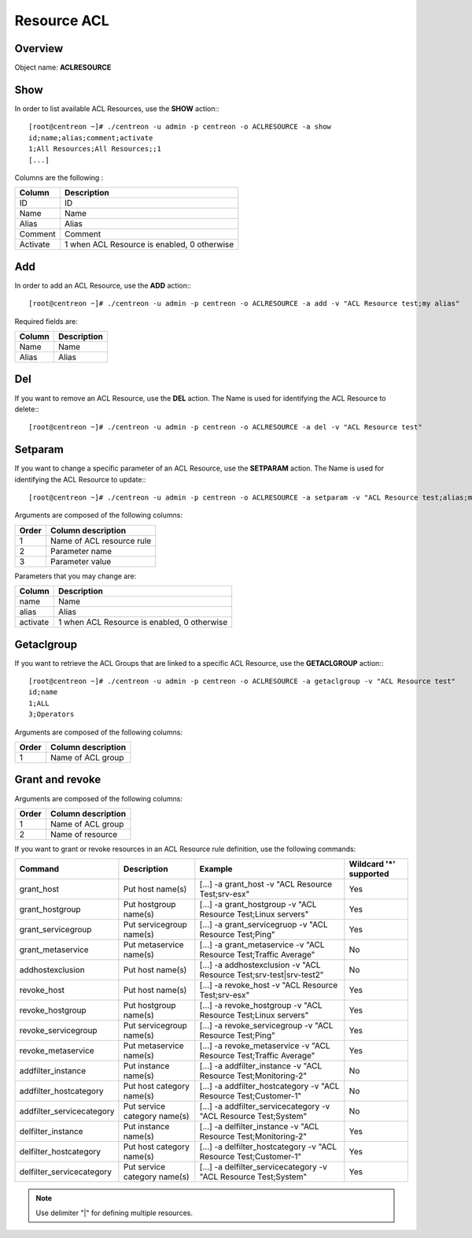 ============
Resource ACL
============

Overview
--------

Object name: **ACLRESOURCE**

Show
----

In order to list available ACL Resources, use the **SHOW** action:::

  [root@centreon ~]# ./centreon -u admin -p centreon -o ACLRESOURCE -a show 
  id;name;alias;comment;activate
  1;All Resources;All Resources;;1
  [...]


Columns are the following :

========== =================================================
Column	   Description
========== =================================================
ID	   ID

Name	   Name

Alias	   Alias

Comment	   Comment

Activate   1 when ACL Resource is enabled, 0 otherwise
========== =================================================


Add
---

In order to add an ACL Resource, use the **ADD** action:::

  [root@centreon ~]# ./centreon -u admin -p centreon -o ACLRESOURCE -a add -v "ACL Resource test;my alias" 

Required fields are:

======= ===============
Column	Description
======= ===============
Name	Name

Alias	Alias
======= ===============


Del
---

If you want to remove an ACL Resource, use the **DEL** action. The Name is used for identifying the ACL Resource to delete:::

  [root@centreon ~]# ./centreon -u admin -p centreon -o ACLRESOURCE -a del -v "ACL Resource test" 


Setparam
--------

If you want to change a specific parameter of an ACL Resource, use the **SETPARAM** action. The Name is used for identifying the ACL Resource to update:::

  [root@centreon ~]# ./centreon -u admin -p centreon -o ACLRESOURCE -a setparam -v "ACL Resource test;alias;my new alias" 

Arguments are composed of the following columns:

======== ===========================
Order	 Column description
======== ===========================
1	 Name of ACL resource rule

2	 Parameter name

3	 Parameter value
======== ===========================


Parameters that you may change are:

======== ===========================================
Column	 Description
======== ===========================================
name	 Name

alias	 Alias

activate 1 when ACL Resource is enabled, 0 otherwise
======== ===========================================


Getaclgroup
-----------

If you want to retrieve the ACL Groups that are linked to a specific ACL Resource, use the **GETACLGROUP** action:::

  [root@centreon ~]# ./centreon -u admin -p centreon -o ACLRESOURCE -a getaclgroup -v "ACL Resource test" 
  id;name
  1;ALL
  3;Operators
  
Arguments are composed of the following columns:

======= ===================
Order	Column description
======= ===================
1	Name of ACL group
======= ===================


Grant and revoke
----------------

Arguments are composed of the following columns:

======= ===================
Order	Column description
======= ===================
1	 Name of ACL group

2	 Name of resource
======= ===================

If you want to grant or revoke resources in an ACL Resource rule definition, use the following commands:

========================= ================================== ===================================================================== ============================
Command	                  Description	                     Example	                                                           Wildcard '*' supported
========================= ================================== ===================================================================== ============================
grant_host	          Put host name(s)	             [...] -a grant_host -v "ACL Resource Test;srv-esx"	                   Yes
grant_hostgroup	          Put hostgroup name(s)	             [...] -a grant_hostgroup -v "ACL Resource Test;Linux servers"	   Yes
grant_servicegroup	  Put servicegroup name(s)	     [...] -a grant_servicegruop -v "ACL Resource Test;Ping"	           Yes
grant_metaservice	  Put metaservice name(s)	     [...] -a grant_metaservice -v "ACL Resource Test;Traffic Average"	   No
addhostexclusion	  Put host name(s)	             [...] -a addhostexclusion -v "ACL Resource Test;srv-test|srv-test2"   No
revoke_host	          Put host name(s)	             [...] -a revoke_host -v "ACL Resource Test;srv-esx"	           Yes
revoke_hostgroup	  Put hostgroup name(s)	             [...] -a revoke_hostgroup -v "ACL Resource Test;Linux servers"	   Yes
revoke_servicegroup	  Put servicegroup name(s)	     [...] -a revoke_servicegroup -v "ACL Resource Test;Ping"	           Yes
revoke_metaservice	  Put metaservice name(s)	     [...] -a revoke_metaservice -v "ACL Resource Test;Traffic Average"	   Yes
addfilter_instance	  Put instance name(s)	             [...] -a addfilter_instance -v "ACL Resource Test;Monitoring-2"	   No
addfilter_hostcategory	  Put host category name(s)	     [...] -a addfilter_hostcategory -v "ACL Resource Test;Customer-1"	   No
addfilter_servicecategory Put service category name(s)	     [...] -a addfilter_servicecategory -v "ACL Resource Test;System"	   No
delfilter_instance	  Put instance name(s)	             [...] -a delfilter_instance -v "ACL Resource Test;Monitoring-2"	   Yes
delfilter_hostcategory	  Put host category name(s)	     [...] -a delfilter_hostcategory -v "ACL Resource Test;Customer-1"	   Yes
delfilter_servicecategory Put service category name(s)	     [...] -a delfilter_servicecategory -v "ACL Resource Test;System"	   Yes
========================= ================================== ===================================================================== ============================

.. note:: 
	Use delimiter "|" for defining multiple resources.


